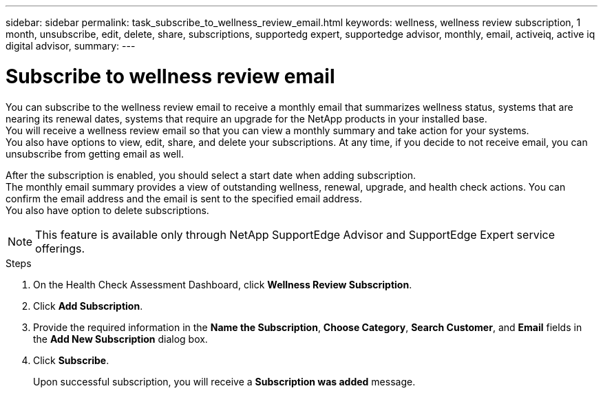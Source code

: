 ---
sidebar: sidebar
permalink: task_subscribe_to_wellness_review_email.html
keywords: wellness, wellness review subscription, 1 month, unsubscribe, edit, delete, share, subscriptions, supportedg expert, supportedge advisor, monthly, email, activeiq, active iq digital advisor,
summary:
---

= Subscribe to wellness review email
:toc: macro
:toclevels: 1
:hardbreaks:
:nofooter:
:icons: font
:linkattrs:
:imagesdir: ./media/

[.lead]
You can subscribe to the wellness review email to receive a monthly email that summarizes wellness status, systems that are nearing its renewal dates, systems that require an upgrade for the NetApp products in your installed base.
You will receive a wellness review email so that you can view a monthly summary and take action for your systems.
You also have options to view, edit, share, and delete your subscriptions. At any time, if you decide to not receive email, you can unsubscribe from getting email as well.

After the subscription is enabled, you should select a start date when adding subscription.
The monthly email summary provides a view of outstanding wellness, renewal, upgrade, and health check actions. You can confirm the email address and the email is sent to the specified email address.
You also have option to delete subscriptions.

NOTE: This feature is available only through NetApp SupportEdge Advisor and SupportEdge Expert service offerings.

.Steps
. On the Health Check Assessment Dashboard, click *Wellness Review Subscription*.
. Click *Add Subscription*.
. Provide the required information in the *Name the Subscription*, *Choose Category*, *Search Customer*, and *Email* fields in the *Add New Subscription* dialog box.
. Click *Subscribe*.
+
Upon successful subscription, you will receive a *Subscription was added* message.
